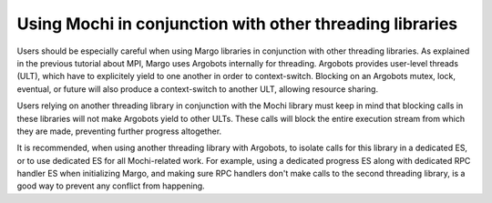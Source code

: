 Using Mochi in conjunction with other threading libraries
=========================================================

Users should be especially careful when using Margo libraries
in conjunction with other threading libraries.
As explained in the previous tutorial about MPI, Margo uses
Argobots internally for threading. Argobots provides user-level threads
(ULT), which have to explicitely yield to one another in order to
context-switch. Blocking on an Argobots mutex, lock, eventual, or future
will also produce a context-switch to another ULT, allowing resource
sharing.

Users relying on another threading library in conjunction with the
Mochi library must keep in mind that blocking calls in these libraries
will not make Argobots yield to other ULTs. These calls will block
the entire execution stream from which they are made, preventing
further progress altogether.

It is recommended, when using another threading library with Argobots,
to isolate calls for this library in a dedicated ES, or to use dedicated
ES for all Mochi-related work. For example, using a dedicated progress
ES along with dedicated RPC handler ES when initializing Margo, and making
sure RPC handlers don't make calls to the second threading library,
is a good way to prevent any conflict from happening.
